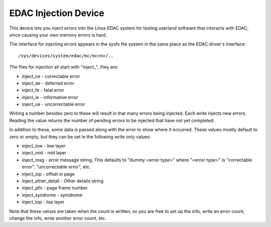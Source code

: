 EDAC Injection Device
===========================

This device lets you inject errors into the Linux EDAC system for
testing userland software that interacts with EDAC, since causing your
own memory errors is hard.

The interface for injecting errors appears in the sysfs file system in
the same place as the EDAC driver's interface::

	/sys/devices/system/edac/mc/mc<n>/..

The files for injection all start with "inject_", they are:

- inject_ce - correctable error
- inject_de - deferred error
- inject_fe - fatal error
- inject_ie - informative error
- inject_ue - uncorrectable error

Writing a number besides zero to these will result in that many errors
being injected.  Each write injects new errors.  Reading the value
returns the number of pending errors to be injected that have not
yet completed.

In addition to these, some data is passed along with the error to show
where it occurred.  These values mostly default to zero or empty, but
they can be set in the following write only values:

- inject_low - low layer
- inject_mid - mid layer
- inject_msg - error message string. This defaults to "dummy <error
  type>" where "<error type>" is "correctable error", "uncorrectable
  error", etc.
- inject_oip - offset in page
- inject_other_detail - Other details string
- inject_pfn - page frame number
- inject_syndrome - symdrome
- inject_top - top layer

Note that these values are taken when the count is written, so you are
free to set up the info, write an error count, change the info, write
another error count, etc.
